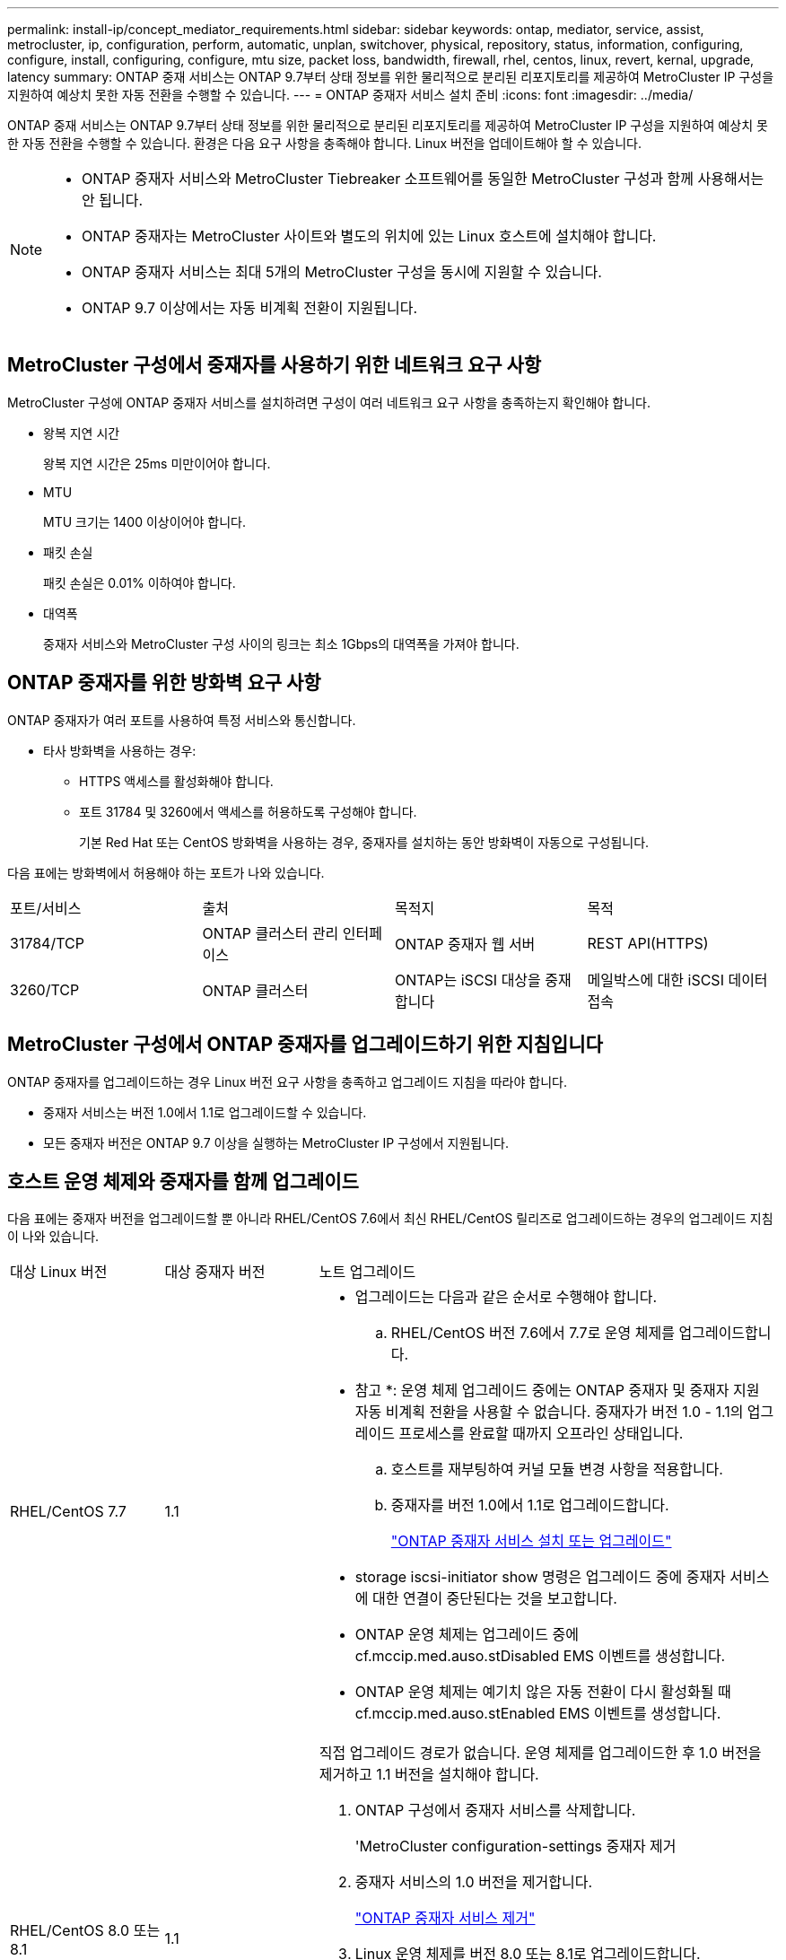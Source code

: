 ---
permalink: install-ip/concept_mediator_requirements.html 
sidebar: sidebar 
keywords: ontap, mediator, service, assist, metrocluster, ip, configuration, perform, automatic, unplan, switchover, physical, repository, status, information, configuring, configure, install, configuring, configure, mtu size, packet loss, bandwidth, firewall, rhel, centos, linux, revert, kernal, upgrade, latency 
summary: ONTAP 중재 서비스는 ONTAP 9.7부터 상태 정보를 위한 물리적으로 분리된 리포지토리를 제공하여 MetroCluster IP 구성을 지원하여 예상치 못한 자동 전환을 수행할 수 있습니다. 
---
= ONTAP 중재자 서비스 설치 준비
:icons: font
:imagesdir: ../media/


[role="lead"]
ONTAP 중재 서비스는 ONTAP 9.7부터 상태 정보를 위한 물리적으로 분리된 리포지토리를 제공하여 MetroCluster IP 구성을 지원하여 예상치 못한 자동 전환을 수행할 수 있습니다. 환경은 다음 요구 사항을 충족해야 합니다. Linux 버전을 업데이트해야 할 수 있습니다.

[NOTE]
====
* ONTAP 중재자 서비스와 MetroCluster Tiebreaker 소프트웨어를 동일한 MetroCluster 구성과 함께 사용해서는 안 됩니다.
* ONTAP 중재자는 MetroCluster 사이트와 별도의 위치에 있는 Linux 호스트에 설치해야 합니다.
* ONTAP 중재자 서비스는 최대 5개의 MetroCluster 구성을 동시에 지원할 수 있습니다.
* ONTAP 9.7 이상에서는 자동 비계획 전환이 지원됩니다.


====


== MetroCluster 구성에서 중재자를 사용하기 위한 네트워크 요구 사항

MetroCluster 구성에 ONTAP 중재자 서비스를 설치하려면 구성이 여러 네트워크 요구 사항을 충족하는지 확인해야 합니다.

* 왕복 지연 시간
+
왕복 지연 시간은 25ms 미만이어야 합니다.

* MTU
+
MTU 크기는 1400 이상이어야 합니다.

* 패킷 손실
+
패킷 손실은 0.01% 이하여야 합니다.

* 대역폭
+
중재자 서비스와 MetroCluster 구성 사이의 링크는 최소 1Gbps의 대역폭을 가져야 합니다.





== ONTAP 중재자를 위한 방화벽 요구 사항

ONTAP 중재자가 여러 포트를 사용하여 특정 서비스와 통신합니다.

* 타사 방화벽을 사용하는 경우:
+
** HTTPS 액세스를 활성화해야 합니다.
** 포트 31784 및 3260에서 액세스를 허용하도록 구성해야 합니다.
+
기본 Red Hat 또는 CentOS 방화벽을 사용하는 경우, 중재자를 설치하는 동안 방화벽이 자동으로 구성됩니다.





다음 표에는 방화벽에서 허용해야 하는 포트가 나와 있습니다.

|===


| 포트/서비스 | 출처 | 목적지 | 목적 


 a| 
31784/TCP
 a| 
ONTAP 클러스터 관리 인터페이스
 a| 
ONTAP 중재자 웹 서버
 a| 
REST API(HTTPS)



 a| 
3260/TCP
 a| 
ONTAP 클러스터
 a| 
ONTAP는 iSCSI 대상을 중재합니다
 a| 
메일박스에 대한 iSCSI 데이터 접속

|===


== MetroCluster 구성에서 ONTAP 중재자를 업그레이드하기 위한 지침입니다

ONTAP 중재자를 업그레이드하는 경우 Linux 버전 요구 사항을 충족하고 업그레이드 지침을 따라야 합니다.

* 중재자 서비스는 버전 1.0에서 1.1로 업그레이드할 수 있습니다.
* 모든 중재자 버전은 ONTAP 9.7 이상을 실행하는 MetroCluster IP 구성에서 지원됩니다.




== 호스트 운영 체제와 중재자를 함께 업그레이드

다음 표에는 중재자 버전을 업그레이드할 뿐 아니라 RHEL/CentOS 7.6에서 최신 RHEL/CentOS 릴리즈로 업그레이드하는 경우의 업그레이드 지침이 나와 있습니다.

[cols="20,20,60"]
|===


| 대상 Linux 버전 | 대상 중재자 버전 | 노트 업그레이드 


 a| 
RHEL/CentOS 7.7
 a| 
1.1
 a| 
* 업그레이드는 다음과 같은 순서로 수행해야 합니다.
+
.. RHEL/CentOS 버전 7.6에서 7.7로 운영 체제를 업그레이드합니다.
+
* 참고 *: 운영 체제 업그레이드 중에는 ONTAP 중재자 및 중재자 지원 자동 비계획 전환을 사용할 수 없습니다. 중재자가 버전 1.0 - 1.1의 업그레이드 프로세스를 완료할 때까지 오프라인 상태입니다.

.. 호스트를 재부팅하여 커널 모듈 변경 사항을 적용합니다.
.. 중재자를 버전 1.0에서 1.1로 업그레이드합니다.
+
link:task_install_configure_mediator.html["ONTAP 중재자 서비스 설치 또는 업그레이드"]



* storage iscsi-initiator show 명령은 업그레이드 중에 중재자 서비스에 대한 연결이 중단된다는 것을 보고합니다.
* ONTAP 운영 체제는 업그레이드 중에 cf.mccip.med.auso.stDisabled EMS 이벤트를 생성합니다.
* ONTAP 운영 체제는 예기치 않은 자동 전환이 다시 활성화될 때 cf.mccip.med.auso.stEnabled EMS 이벤트를 생성합니다.




 a| 
RHEL/CentOS 8.0 또는 8.1
 a| 
1.1
 a| 
직접 업그레이드 경로가 없습니다. 운영 체제를 업그레이드한 후 1.0 버전을 제거하고 1.1 버전을 설치해야 합니다.

. ONTAP 구성에서 중재자 서비스를 삭제합니다.
+
'MetroCluster configuration-settings 중재자 제거

. 중재자 서비스의 1.0 버전을 제거합니다.
+
link:../install-ip/task_uninstall_mediator.html["ONTAP 중재자 서비스 제거"]

. Linux 운영 체제를 버전 8.0 또는 8.1로 업그레이드합니다.
. 중재 서비스의 1.1 버전을 설치합니다.
+
link:task_uninstall_mediator.html["ONTAP 중재자 서비스 설치 또는 업그레이드"]

. ONTAP 구성에 중재자 서비스를 추가합니다.
+
'MetroCluster configuration-settings add-imator-address-1.1-ip-address'



|===


== 업그레이드 후

중재자 및 운영 체제 업그레이드가 완료된 후 'storage iscsi-initiator show' 명령을 실행하여 중재자 연결이 작동 중인지 확인해야 합니다.



== 중재자 1.1 설치에서 되돌리기

중재자 버전 1.1에서 1.0으로 직접 되돌릴 수 없습니다. 1.1 버전을 제거하고 1.0 버전을 다시 설치해야 합니다.

. ONTAP 구성에서 중재자 서비스를 삭제합니다.
+
'MetroCluster configuration-settings 중재자 제거

. 중재 서비스의 1.1 버전을 제거합니다.
+
link:../install-ip/task_uninstall_mediator.html["ONTAP 중재자 서비스 제거"]

. 중재자 서비스의 1.0 버전을 설치합니다.
+
link:task_install_configure_mediator.html["ONTAP 중재자 서비스 설치 또는 업그레이드"]

. ONTAP 구성에 중재자 서비스를 추가합니다.
+
'MetroCluster configuration-settings add-중재자-address-1.0-ip-address'





== Linux 커널 업그레이드 복구

ONTAP 중재자를 사용하려면 SCST 커널 모듈이 필요합니다. Linux 커널이 업데이트되면 이 종속 관계가 서비스 손실로 이어질 수 있습니다. 커널 패키지가 변경될 경우 SCST 커널 모듈을 재구축하는 것이 좋습니다.

[NOTE]
====
* ONTAP 중재자 버전 1.0에서 1.1로 업그레이드하면 SCST 모듈이 재생성됩니다.
* 커널 모듈 변경 사항은 Linux 커널이 재부팅된 후에 적용됩니다.


====
다음 절차 중 하나를 사용하여 중재자의 서비스 손실을 초래한 커널 업그레이드를 복구할 수 있습니다.

[cols="30,70"]
|===


| 절차를 참조하십시오 | 단계 


 a| 
SCST 커널 모듈을 제거하고 다시 설치합니다
 a| 
중재자 버전에 사용되는 SCST tar 번들이 있어야 합니다.

* ONTAP 중재자 1.0은 scst-3.3.0.tar.bz2가 필요합니다
* ONTAP 중재자 1.1에는 scst-3.4.0.tar.bz2가 필요합니다
+
.. SCST 모듈을 제거합니다.
+
... 중재자 버전에 필요한 SCST tar 번들을 다운로드하고 압축을 풉니다.
... scst 디렉토리 내에서 다음 명령을 실행합니다.
+
[listing]
----
systemctl stop mediator-scst
make scstadm_uninstall
make iscsi_uninstall
make usr_uninstall
make scst_uninstall
depmod
----


.. scst 디렉토리 내부에서 다음 명령을 실행하여 중재자 버전의 SCST 모듈을 다시 설치합니다.
+
[listing]
----
make scst_install
make usr_install
make iscsi_install
make scstadm_install
depmod
patch /etc/init.d/scst < /opt/netapp/lib/ontap_mediator/systemd/scst.patch
reboot
----






 a| 
ONTAP 중재자를 제거하고 다시 설치합니다

참고:** ONTAP에서 중재자를 다시 구성해야 합니다.
 a| 
. ONTAP 구성에서 중재자 서비스를 삭제합니다.
+
'MetroCluster configuration-settings 중재자 제거

. link:../install-ip/task_uninstall_mediator.html["ONTAP 중재자 서비스를 제거합니다"].
. link:../install-ip/task_install__configure_mediator.html["중재자 서비스를 다시 설치합니다"].
. ONTAP 구성에 중재자 서비스를 추가합니다.
+
'MetroCluster configuration-settings add-중재자-address-ip-address'



|===